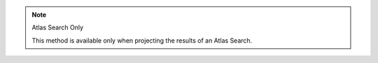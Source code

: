 .. note:: Atlas Search Only

   This method is available only when projecting the results of an Atlas Search.